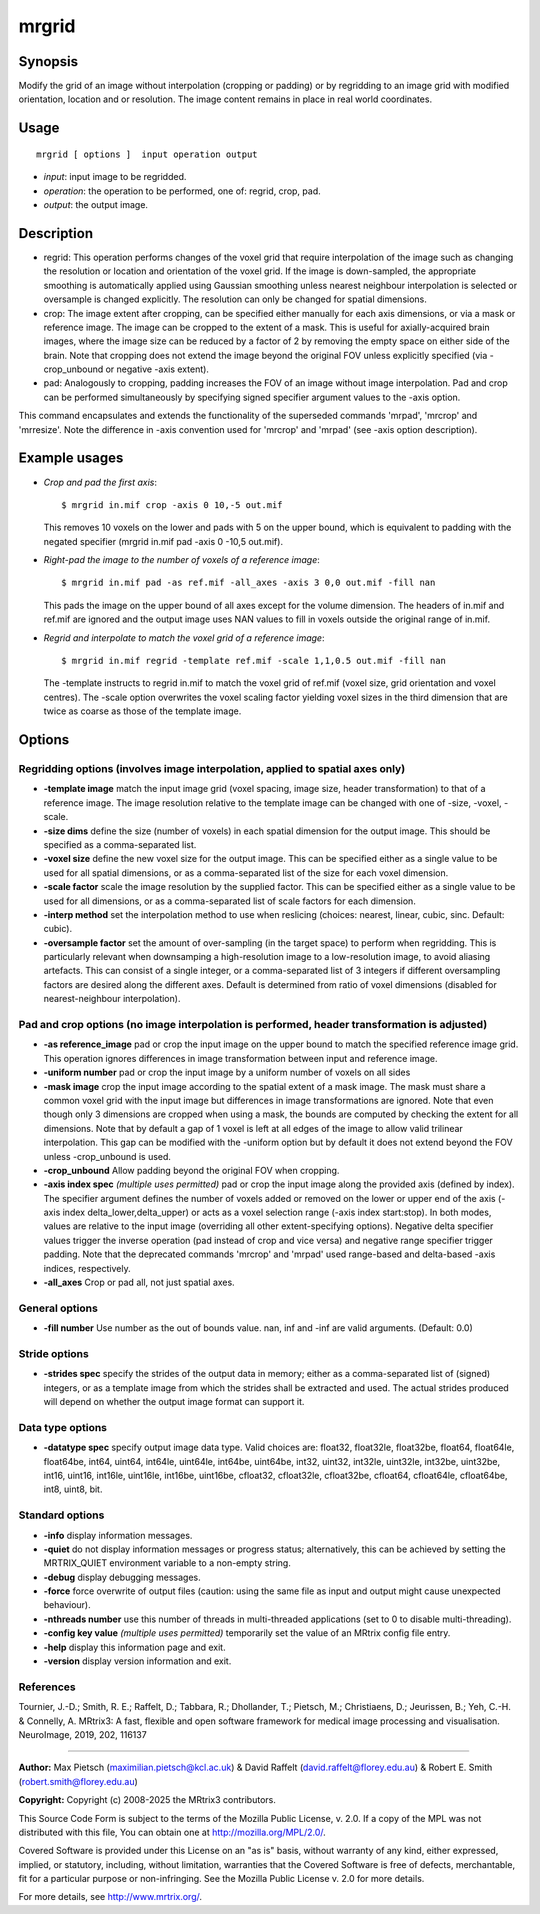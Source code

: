 .. _mrgrid:

mrgrid
===================

Synopsis
--------

Modify the grid of an image without interpolation (cropping or padding) or by regridding to an image grid with modified orientation, location and or resolution. The image content remains in place in real world coordinates.

Usage
--------

::

    mrgrid [ options ]  input operation output

-  *input*: input image to be regridded.
-  *operation*: the operation to be performed, one of: regrid, crop, pad.
-  *output*: the output image.

Description
-----------

- regrid: This operation performs changes of the voxel grid that require interpolation of the image such as changing the resolution or location and orientation of the voxel grid. If the image is down-sampled, the appropriate smoothing is automatically applied using Gaussian smoothing unless nearest neighbour interpolation is selected or oversample is changed explicitly. The resolution can only be changed for spatial dimensions. 

- crop: The image extent after cropping, can be specified either manually for each axis dimensions, or via a mask or reference image. The image can be cropped to the extent of a mask. This is useful for axially-acquired brain images, where the image size can be reduced by a factor of 2 by removing the empty space on either side of the brain. Note that cropping does not extend the image beyond the original FOV unless explicitly specified (via -crop_unbound or negative -axis extent).

- pad: Analogously to cropping, padding increases the FOV of an image without image interpolation. Pad and crop can be performed simultaneously by specifying signed specifier argument values to the -axis option.

This command encapsulates and extends the functionality of the superseded commands 'mrpad', 'mrcrop' and 'mrresize'. Note the difference in -axis convention used for 'mrcrop' and 'mrpad' (see -axis option description).

Example usages
--------------

-   *Crop and pad the first axis*::

        $ mrgrid in.mif crop -axis 0 10,-5 out.mif

    This removes 10 voxels on the lower and pads with 5 on the upper bound, which is equivalent to padding with the negated specifier (mrgrid in.mif pad -axis 0 -10,5 out.mif).

-   *Right-pad the image to the number of voxels of a reference image*::

        $ mrgrid in.mif pad -as ref.mif -all_axes -axis 3 0,0 out.mif -fill nan

    This pads the image on the upper bound of all axes except for the volume dimension. The headers of in.mif and ref.mif are ignored and the output image uses NAN values to fill in voxels outside the original range of in.mif.

-   *Regrid and interpolate to match the voxel grid of a reference image*::

        $ mrgrid in.mif regrid -template ref.mif -scale 1,1,0.5 out.mif -fill nan

    The -template instructs to regrid in.mif to match the voxel grid of ref.mif (voxel size, grid orientation and voxel centres). The -scale option overwrites the voxel scaling factor yielding voxel sizes in the third dimension that are twice as coarse as those of the template image.

Options
-------

Regridding options (involves image interpolation, applied to spatial axes only)
^^^^^^^^^^^^^^^^^^^^^^^^^^^^^^^^^^^^^^^^^^^^^^^^^^^^^^^^^^^^^^^^^^^^^^^^^^^^^^^

-  **-template image** match the input image grid (voxel spacing, image size, header transformation) to that of a reference image. The image resolution relative to the template image can be changed with one of -size, -voxel, -scale.

-  **-size dims** define the size (number of voxels) in each spatial dimension for the output image. This should be specified as a comma-separated list.

-  **-voxel size** define the new voxel size for the output image. This can be specified either as a single value to be used for all spatial dimensions, or as a comma-separated list of the size for each voxel dimension.

-  **-scale factor** scale the image resolution by the supplied factor. This can be specified either as a single value to be used for all dimensions, or as a comma-separated list of scale factors for each dimension.

-  **-interp method** set the interpolation method to use when reslicing (choices: nearest, linear, cubic, sinc. Default: cubic).

-  **-oversample factor** set the amount of over-sampling (in the target space) to perform when regridding. This is particularly relevant when downsamping a high-resolution image to a low-resolution image, to avoid aliasing artefacts. This can consist of a single integer, or a comma-separated list of 3 integers if different oversampling factors are desired along the different axes. Default is determined from ratio of voxel dimensions (disabled for nearest-neighbour interpolation).

Pad and crop options (no image interpolation is performed, header transformation is adjusted)
^^^^^^^^^^^^^^^^^^^^^^^^^^^^^^^^^^^^^^^^^^^^^^^^^^^^^^^^^^^^^^^^^^^^^^^^^^^^^^^^^^^^^^^^^^^^^

-  **-as reference_image** pad or crop the input image on the upper bound to match the specified reference image grid. This operation ignores differences in image transformation between input and reference image.

-  **-uniform number** pad or crop the input image by a uniform number of voxels on all sides

-  **-mask image** crop the input image according to the spatial extent of a mask image. The mask must share a common voxel grid with the input image but differences in image transformations are ignored. Note that even though only 3 dimensions are cropped when using a mask, the bounds are computed by checking the extent for all dimensions. Note that by default a gap of 1 voxel is left at all edges of the image to allow valid trilinear interpolation. This gap can be modified with the -uniform option but by default it does not extend beyond the FOV unless -crop_unbound is used.

-  **-crop_unbound** Allow padding beyond the original FOV when cropping.

-  **-axis index spec** *(multiple uses permitted)* pad or crop the input image along the provided axis (defined by index). The specifier argument defines the number of voxels added or removed on the lower or upper end of the axis (-axis index delta_lower,delta_upper) or acts as a voxel selection range (-axis index start:stop). In both modes, values are relative to the input image (overriding all other extent-specifying options). Negative delta specifier values trigger the inverse operation (pad instead of crop and vice versa) and negative range specifier trigger padding. Note that the deprecated commands 'mrcrop' and 'mrpad' used range-based and delta-based -axis indices, respectively.

-  **-all_axes** Crop or pad all, not just spatial axes.

General options
^^^^^^^^^^^^^^^

-  **-fill number** Use number as the out of bounds value. nan, inf and -inf are valid arguments. (Default: 0.0)

Stride options
^^^^^^^^^^^^^^

-  **-strides spec** specify the strides of the output data in memory; either as a comma-separated list of (signed) integers, or as a template image from which the strides shall be extracted and used. The actual strides produced will depend on whether the output image format can support it.

Data type options
^^^^^^^^^^^^^^^^^

-  **-datatype spec** specify output image data type. Valid choices are: float32, float32le, float32be, float64, float64le, float64be, int64, uint64, int64le, uint64le, int64be, uint64be, int32, uint32, int32le, uint32le, int32be, uint32be, int16, uint16, int16le, uint16le, int16be, uint16be, cfloat32, cfloat32le, cfloat32be, cfloat64, cfloat64le, cfloat64be, int8, uint8, bit.

Standard options
^^^^^^^^^^^^^^^^

-  **-info** display information messages.

-  **-quiet** do not display information messages or progress status; alternatively, this can be achieved by setting the MRTRIX_QUIET environment variable to a non-empty string.

-  **-debug** display debugging messages.

-  **-force** force overwrite of output files (caution: using the same file as input and output might cause unexpected behaviour).

-  **-nthreads number** use this number of threads in multi-threaded applications (set to 0 to disable multi-threading).

-  **-config key value** *(multiple uses permitted)* temporarily set the value of an MRtrix config file entry.

-  **-help** display this information page and exit.

-  **-version** display version information and exit.

References
^^^^^^^^^^

Tournier, J.-D.; Smith, R. E.; Raffelt, D.; Tabbara, R.; Dhollander, T.; Pietsch, M.; Christiaens, D.; Jeurissen, B.; Yeh, C.-H. & Connelly, A. MRtrix3: A fast, flexible and open software framework for medical image processing and visualisation. NeuroImage, 2019, 202, 116137

--------------



**Author:** Max Pietsch (maximilian.pietsch@kcl.ac.uk) & David Raffelt (david.raffelt@florey.edu.au) & Robert E. Smith (robert.smith@florey.edu.au)

**Copyright:** Copyright (c) 2008-2025 the MRtrix3 contributors.

This Source Code Form is subject to the terms of the Mozilla Public
License, v. 2.0. If a copy of the MPL was not distributed with this
file, You can obtain one at http://mozilla.org/MPL/2.0/.

Covered Software is provided under this License on an "as is"
basis, without warranty of any kind, either expressed, implied, or
statutory, including, without limitation, warranties that the
Covered Software is free of defects, merchantable, fit for a
particular purpose or non-infringing.
See the Mozilla Public License v. 2.0 for more details.

For more details, see http://www.mrtrix.org/.


